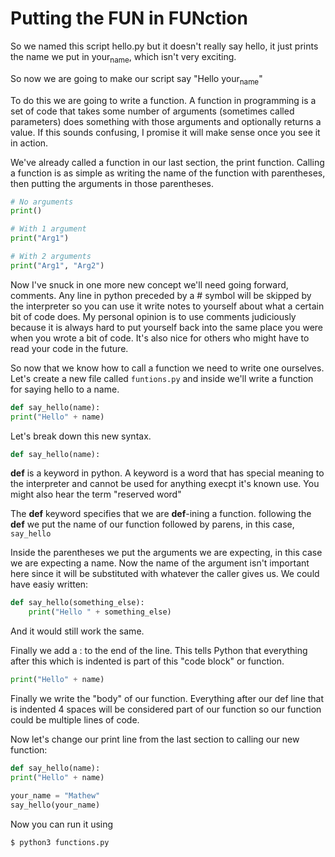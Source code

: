 #+OPTIONS: toc:nil

* Putting the FUN in FUNction

  So we named this script hello.py but it doesn't really say hello, it
  just prints the name we put in your_name, which isn't very exciting.

  So now we are going to make our script say "Hello your_name"

  To do this we are going to write a function. A function in programming
  is a set of code that takes some number of arguments (sometimes called
  parameters) does something with those arguments and optionally returns a
  value. If this sounds confusing, I promise it will make sense once you
  see it in action.

  We've already called a function in our last section, the print function.
  Calling a function is as simple as writing the name of the function with
  parentheses, then putting the arguments in those parentheses.

  #+BEGIN_SRC python :tangle functions.py
    # No arguments
    print()

    # With 1 argument
    print("Arg1")

    # With 2 arguments
    print("Arg1", "Arg2")
  #+END_SRC

  Now I've snuck in one more new concept we'll need going forward,
  comments. Any line in python preceded by a # symbol will be skipped by
  the interpreter so you can use it write notes to yourself about what a
  certain bit of code does. My personal opinion is to use comments
  judiciously because it is always hard to put yourself back into the same
  place you were when you wrote a bit of code. It's also nice for others
  who might have to read your code in the future.

  So now that we know how to call a function we need to write one
  ourselves. Let's create a new file called =funtions.py= and inside
  we'll write a function for saying hello to a name.

  #+BEGIN_SRC python
    def say_hello(name):
	print("Hello" + name)
  #+END_SRC

  Let's break down this new syntax.

  #+BEGIN_SRC python
    def say_hello(name):
  #+END_SRC

  *def* is a keyword in python. A keyword is a word that has special
  meaning to the interpreter and cannot be used for anything execpt it's
  known use. You might also hear the term "reserved word"

  The *def* keyword specifies that we are *def*-ining a function.
  following the *def* we put the name of our function followed by parens,
  in this case, =say_hello=

  Inside the parentheses we put the arguments we are expecting, in this
  case we are expecting a name. Now the name of the argument isn't
  important here since it will be substituted with whatever the caller
  gives us. We could have easiy written:

  #+BEGIN_SRC python
  def say_hello(something_else):
      print("Hello " + something_else)
  #+END_SRC

  And it would still work the same.

  Finally we add a : to the end of the line. This tells Python that
  everything after this which is indented is part of this "code block" or
  function.

  #+BEGIN_SRC python
	print("Hello" + name)
  #+END_SRC

  Finally we write the "body" of our function. Everything after our def
  line that is indented 4 spaces will be considered part of our function
  so our function could be multiple lines of code.

  Now let's change our print line from the last section to calling our new
  function:

  #+BEGIN_SRC python :tangle functions.py
    def say_hello(name):
	print("Hello" + name)

    your_name = "Mathew"
    say_hello(your_name)
  #+END_SRC

  Now you can run it using

  #+BEGIN_SRC bash
    $ python3 functions.py
  #+END_SRC
